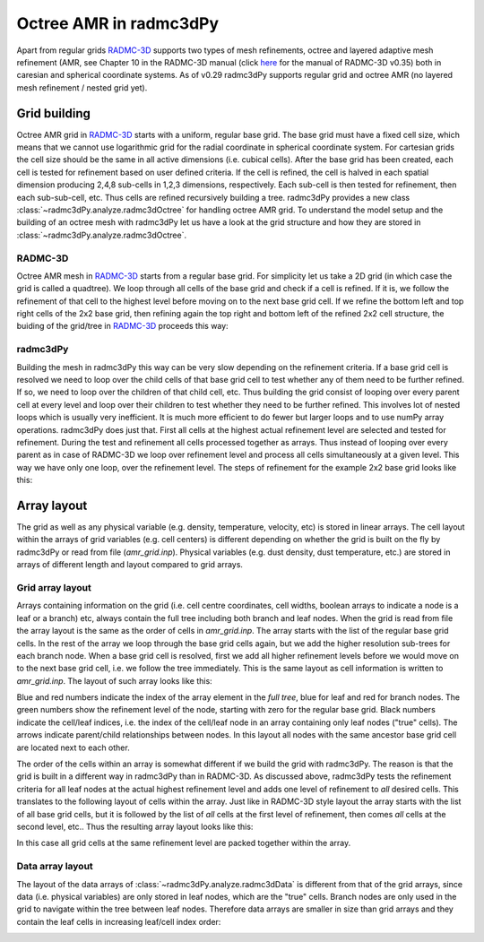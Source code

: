 .. _tutorial-octree:

***********************
Octree AMR in radmc3dPy
***********************

Apart from regular grids `RADMC-3D <http://www.ita.uni-heidelberg.de/~dullemond/software/radmc-3d/>`_  supports two types of mesh refinements,
octree and layered adaptive mesh refinement (AMR, see Chapter 10 in the RADMC-3D manual 
(click `here <http://www.ita.uni-heidelberg.de/~dullemond/software/radmc-3d/radmc-3d_v0.35.pdf>`_ for the manual of RADMC-3D v0.35)
both in caresian and spherical coordinate systems. As of v0.29 radmc3dPy supports regular grid and octree AMR (no layered mesh refinement / nested grid yet).

.. _tutorial-octree-grid-building:

Grid building 
=============

Octree AMR grid in `RADMC-3D <http://www.ita.uni-heidelberg.de/~dullemond/software/radmc-3d/>`_ starts with a uniform, regular base grid.  The base grid must
have a fixed cell size, which means that we cannot use logarithmic grid for the radial coordinate in spherical coordinate system. For cartesian grids the cell size should
be the same in all active dimensions (i.e. cubical cells). After the base grid has been created, each cell
is tested for refinement based on user defined criteria. If the cell is refined, the cell is halved in each spatial dimension producing 2,4,8 sub-cells in 1,2,3 dimensions,
respectively. Each sub-cell is then tested for refinement, then each sub-sub-cell, etc. Thus cells are refined recursively building a tree. radmc3dPy provides a new class 
:class:`~radmc3dPy.analyze.radmc3dOctree` for handling octree AMR grid. To understand the model setup and the building of an octree mesh with radmc3dPy let us have a look 
at the grid structure and how they are stored in :class:`~radmc3dPy.analyze.radmc3dOctree`.

.. _tutorial-octree-grid-building-radmc3d:

RADMC-3D
--------
Octree AMR mesh in `RADMC-3D <http://www.ita.uni-heidelberg.de/~dullemond/software/radmc-3d/>`_ starts from a regular base grid. For simplicity let us take a 2D grid (in which
case the grid is called a quadtree). We loop through all cells of the base grid and check if a cell is refined. If it is, we follow the refinement of that cell to the highest 
level before moving on to the next base grid cell. If we refine the bottom left and top right cells of the 2x2 base grid, then refining again the top right and bottom left of the
refined 2x2 cell structure, the buiding of the grid/tree in `RADMC-3D <http://www.ita.uni-heidelberg.de/~dullemond/software/radmc-3d/>`_ proceeds this way:

.. image:: screenshots/build_radmc3d_allstages_grid_struct.png
    :align: center
    :width: 900px

.. _tutorial-octree-grid-building-radmc3dPy:

radmc3dPy
---------
Building the mesh in radmc3dPy this way can be very slow depending on the refinement criteria. If a base grid cell is resolved we need to loop over the
child cells of that base grid cell to test whether any of them need to be further refined. If so, we need to loop over the children of that child cell, etc. Thus building 
the grid consist of looping over every parent cell at every level and loop over their children to test whether they need to be further refined. 
This involves lot of nested loops which is usually very inefficient. It is much more efficient to do fewer but larger loops and to use numPy array operations. 
radmc3dPy does just that. First all cells at the highest actual refinement level are selected and tested for refinement. During the test and refinement all cells
processed together as arrays. Thus instead of looping over every parent as in case of RADMC-3D we loop over refinement level and process all cells simultaneously
at a given level. This way we have only one loop, over the refinement level. The steps of refinement for the example 2x2 base grid looks like this:

.. image:: screenshots/build_radmc3dPy_allstages_grid_struct.png
    :align: center
    :width: 900px

.. _tutorial-octree-array-layout:

Array layout
============

The grid as well as any physical variable (e.g. density, temperature, velocity, etc) is stored in linear arrays. The cell layout within the arrays of grid variables
(e.g. cell centers) is different depending on whether the grid is built on the fly by radmc3dPy or read from file (`amr_grid.inp`). Physical variables (e.g. dust density,
dust temperature, etc.) are stored in arrays of different length and layout compared to grid arrays. 

.. _tutorial-octree-array-layout-grid:

Grid array layout 
-----------------
Arrays containing information on the grid (i.e. cell centre coordinates, cell widths, boolean arrays to indicate a node is a leaf or a branch) etc, always contain the full
tree including both branch and leaf nodes. When the grid is read from file the array layout is the same as the order of cells in `amr_grid.inp`. The array starts with the 
list of the regular base grid cells. In the rest of the array we loop through the base grid cells again, but we add the higher resolution sub-trees for each branch node.
When a base grid cell is resolved, first we add all higher refinement levels before we would move on to the next base grid cell, i.e. we follow the tree immediately. 
This is the same layout as cell information is written to `amr_grid.inp`. The layout of such array looks like this:

.. image:: screenshots/build_radmc3d_allstages_arrayindex.png
    :align: center
    :width: 900px

Blue and red numbers indicate the index of the array element in the *full tree*, blue for leaf and red for branch nodes. The green numbers show the refinement level of the 
node, starting with zero for the regular base grid. Black numbers indicate the cell/leaf indices, i.e. the index of the cell/leaf node in an array containing only leaf nodes 
("true" cells). The arrows indicate parent/child relationships between nodes. In this layout all nodes with the same ancestor base grid cell are located next to each other. 


The order of the cells within an array is somewhat different if we build the grid with radmc3dPy. The reason is that the grid is built in a different way in radmc3dPy than
in RADMC-3D. As discussed above, radmc3dPy tests the refinement criteria for all leaf nodes at the actual highest refinement level and adds one level of refinement to *all* 
desired cells. This translates to the following layout of cells within the array. Just like in RADMC-3D style layout the array starts with the list of all base grid cells, but
it is followed by the list of *all* cells at the first level of refinement, then comes *all* cells at the second level, etc.. Thus the resulting array layout looks like this:

.. image:: screenshots/build_radmc3dPy_allstages_arrayindex.png
    :align: center
    :width: 900px

In this case all grid cells at the same refinement level are packed together within the array.  


.. _tutorial-octree-array-layout-data:

Data array layout 
-----------------
The layout of the data arrays of :class:`~radmc3dPy.analyze.radmc3dData` is different from that of the grid arrays, since data (i.e. 
physical variables) are only stored in leaf nodes, which are the "true" cells. Branch nodes are only used in the grid to navigate within the tree between leaf nodes. 
Therefore data arrays are smaller in size than grid arrays and they contain the leaf cells in increasing leaf/cell index order:

.. image:: screenshots/build_radmc3dPy_allstages_leafindex.png 
    :align: center
    :width: 900px


